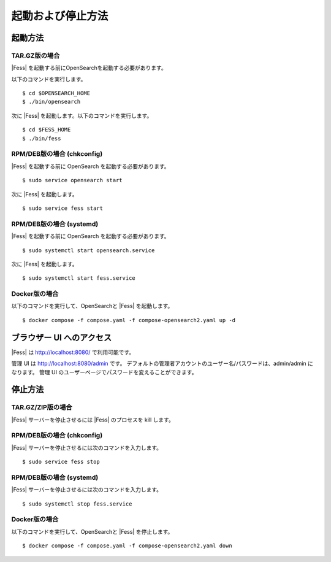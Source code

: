 ==================
起動および停止方法
==================

起動方法
========

TAR.GZ版の場合
-------------

|Fess| を起動する前にOpenSearchを起動する必要があります。

以下のコマンドを実行します。

::

    $ cd $OPENSEARCH_HOME
    $ ./bin/opensearch

次に |Fess| を起動します。以下のコマンドを実行します。

::

    $ cd $FESS_HOME
    $ ./bin/fess

RPM/DEB版の場合 (chkconfig)
---------------------------

|Fess| を起動する前に OpenSearch を起動する必要があります。

::

    $ sudo service opensearch start

次に |Fess| を起動します。

::

    $ sudo service fess start

RPM/DEB版の場合 (systemd)
-------------------------

|Fess| を起動する前に OpenSearch を起動する必要があります。

::

    $ sudo systemctl start opensearch.service

次に |Fess| を起動します。

::

    $ sudo systemctl start fess.service

Docker版の場合
-------------

以下のコマンドを実行して、OpenSearchと |Fess| を起動します。

::

    $ docker compose -f compose.yaml -f compose-opensearch2.yaml up -d

ブラウザー UI へのアクセス
==========================

|Fess| は http://localhost:8080/ で利用可能です。

管理 UI は http://localhost:8080/admin です。
デフォルトの管理者アカウントのユーザー名/パスワードは、admin/admin になります。
管理 UI のユーザーページでパスワードを変えることができます。

停止方法
========

TAR.GZ/ZIP版の場合
------------------

|Fess| サーバーを停止させるには |Fess| のプロセスを kill します。

RPM/DEB版の場合 (chkconfig)
---------------------------

|Fess| サーバーを停止させるには次のコマンドを入力します。

::

    $ sudo service fess stop

RPM/DEB版の場合 (systemd)
-------------------------

|Fess| サーバーを停止させるには次のコマンドを入力します。

::

    $ sudo systemctl stop fess.service


Docker版の場合
-------------

以下のコマンドを実行して、OpenSearchと |Fess| を停止します。

::

    $ docker compose -f compose.yaml -f compose-opensearch2.yaml down

